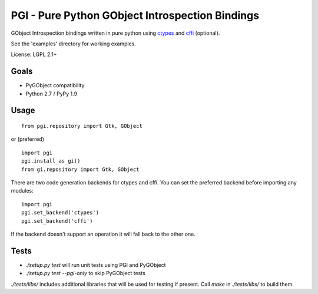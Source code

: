 PGI - Pure Python GObject Introspection Bindings
================================================

GObject Introspection bindings written in pure python using ctypes_
and cffi_ (optional).

See the 'examples' directory for working examples.

License: LGPL 2.1+

.. _ctypes: http://docs.python.org/2/library/ctypes.html
.. _cffi: http://cffi.readthedocs.org/en/latest/

Goals
-----

- PyGObject compatibility
- Python 2.7 / PyPy 1.9

Usage
-----

::

    from pgi.repository import Gtk, GObject

or (preferred)

::

    import pgi
    pgi.install_as_gi()
    from gi.repository import Gtk, GObject

There are two code generation backends for ctypes and cffi. You can set
the preferred backend before importing any modules:

::

    import pgi
    pgi.set_backend('ctypes')
    pgi.set_backend('cffi')

If the backend doesn't support an operation it will fall back to the other one.

Tests
-----

- `./setup.py test` will run unit tests using PGI and PyGObject
- `./setup.py test --pgi-only` to skip PyGObject tests

`./tests/libs/` includes additional libraries that will be used for testing
if present. Call `make` in `./tests/libs/` to build them.
